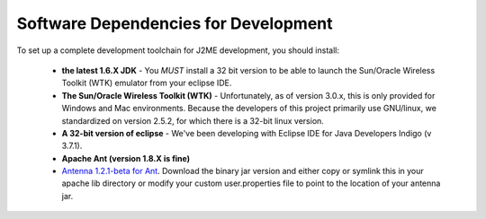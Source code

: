 .. _dev_dependencies:

========================================
Software Dependencies for Development
========================================

To set up a complete development toolchain for J2ME development, you should
install:

    - **the latest 1.6.X JDK** - You *MUST* install a 32 bit version to be able to
      launch the Sun/Oracle Wireless Toolkit (WTK) emulator from your eclipse
      IDE.
    - **The Sun/Oracle Wireless Toolkit (WTK)** - Unfortunately, as of version
      3.0.x, this is only provided for Windows and Mac environments. Because
      the developers of this project primarily use GNU/linux, we standardized
      on version 2.5.2, for which there is a 32-bit linux version.
    - **A 32-bit version of eclipse** - We've been developing with Eclipse IDE for
      Java Developers Indigo (v 3.7.1).
    - **Apache Ant (version 1.8.X is fine)**
    - `Antenna 1.2.1-beta for Ant <http://antenna.sourceforge.net/>`_. Download
      the binary jar version and either copy or symlink this in your apache lib
      directory or modify your custom user.properties file to point to the location
      of your antenna jar.

